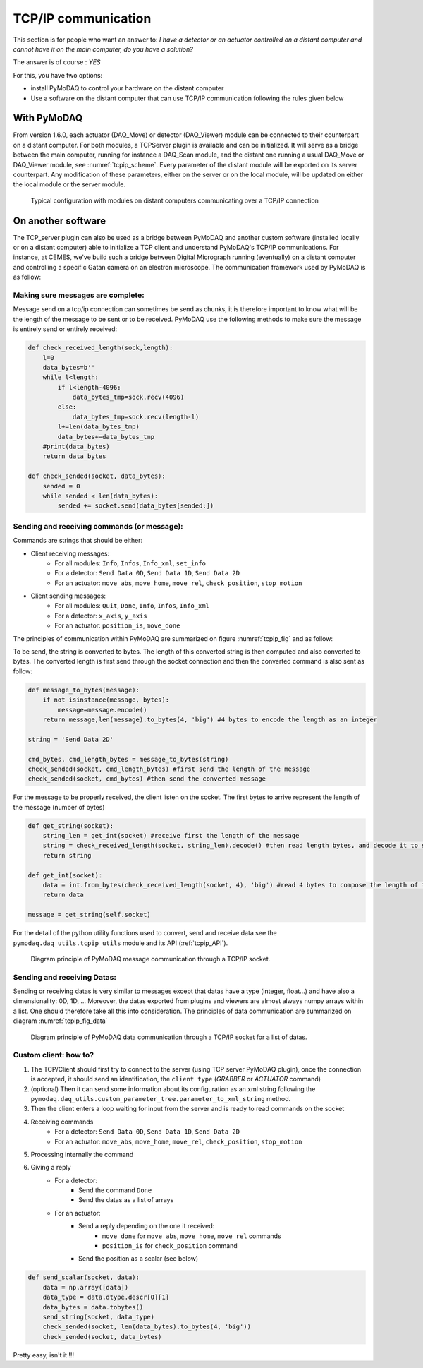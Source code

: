 .. _tcpip:

TCP/IP communication
====================

This section is for people who want an answer to: *I have a detector or an actuator controlled on a distant computer and
cannot have it on the main computer, do you have a solution?*

The answer is of course : *YES*

For this, you have two options:

* install PyMoDAQ to control your hardware on the distant computer
* Use a software on the distant computer that can use TCP/IP communication following the rules given below

With PyMoDAQ
++++++++++++

From version 1.6.0, each actuator (DAQ_Move) or detector (DAQ_Viewer) module can be connected to their counterpart on a
distant computer. For both modules, a TCPServer plugin is available and can be initialized. It will serve as a bridge
between the main computer, running for instance a DAQ_Scan module, and the distant one running a usual DAQ_Move or DAQ_Viewer
module, see :numref:`tcpip_scheme`. Every parameter of the distant module will be exported on its server counterpart. Any modification
of these parameters, either on the server or on the local module, will be updated on either the local module or the server module.


   .. _tcpip_scheme:

.. figure:: /image/tcpip.png
   :alt: tcpip

   Typical configuration with modules on distant computers communicating over a TCP/IP connection

On another software
+++++++++++++++++++

The TCP_server plugin can also be used as a bridge between PyMoDAQ and another custom software (installed locally or
on a distant computer) able to initialize a TCP client and understand PyMoDAQ's TCP/IP communications. For instance, at
CEMES, we've build such a bridge between Digital Micrograph running (eventually) on a distant computer and controlling
a specific Gatan camera on an electron microscope. The communication framework used by PyMoDAQ is as follow:

Making sure messages are complete:
----------------------------------

Message send on a tcp/ip connection can sometimes be send as chunks, it is therefore important to know what will be the
length of the message to be sent or to be received. PyMoDAQ use the following methods to make sure the message is
entirely send or entirely received:

.. code-block:: python

    def check_received_length(sock,length):
        l=0
        data_bytes=b''
        while l<length:
            if l<length-4096:
                data_bytes_tmp=sock.recv(4096)
            else:
                data_bytes_tmp=sock.recv(length-l)
            l+=len(data_bytes_tmp)
            data_bytes+=data_bytes_tmp
        #print(data_bytes)
        return data_bytes

    def check_sended(socket, data_bytes):
        sended = 0
        while sended < len(data_bytes):
            sended += socket.send(data_bytes[sended:])

Sending and receiving commands (or message):
--------------------------------------------

Commands are strings that should be either:

* Client receiving messages:
    * For all modules: ``Info``, ``Infos``, ``Info_xml``, ``set_info``
    * For a detector:  ``Send Data 0D``, ``Send Data 1D``, ``Send Data 2D``
    * For an actuator: ``move_abs``, ``move_home``, ``move_rel``, ``check_position``, ``stop_motion``
* Client sending messages:
    * For all modules: ``Quit``, ``Done``, ``Info``, ``Infos``, ``Info_xml``
    * For a detector:  ``x_axis``, ``y_axis``
    * For an actuator: ``position_is``, ``move_done``


The principles of communication within PyMoDAQ are summarized on figure :numref:`tcpip_fig` and as follow:

To be send, the string is converted to bytes. The length of this converted string is then computed and also converted to bytes. The
converted length is first send through the socket connection and then the converted command is also sent as follow:

.. code-block:: python

    def message_to_bytes(message):
        if not isinstance(message, bytes):
            message=message.encode()
        return message,len(message).to_bytes(4, 'big') #4 bytes to encode the length as an integer

    string = 'Send Data 2D'

    cmd_bytes, cmd_length_bytes = message_to_bytes(string)
    check_sended(socket, cmd_length_bytes) #first send the length of the message
    check_sended(socket, cmd_bytes) #then send the converted message

For the message to be properly received, the client listen on the socket. The first bytes to arrive represent the length
of the message (number of bytes)

.. code-block:: python

    def get_string(socket):
        string_len = get_int(socket) #receive first the length of the message
        string = check_received_length(socket, string_len).decode() #then read length bytes, and decode it to string
        return string

    def get_int(socket):
        data = int.from_bytes(check_received_length(socket, 4), 'big') #read 4 bytes to compose the length of the message
        return data

    message = get_string(self.socket)

For the detail of the python utility functions used to convert, send and receive data see the ``pymodaq.daq_utils.tcpip_utils``
module and its API (:ref:`tcpip_API`).

   .. _tcpip_fig:

.. figure:: /image/tcp_ip.png
   :alt: tcp_ip_communication

   Diagram principle of PyMoDAQ message communication through a TCP/IP socket.



Sending and receiving Datas:
----------------------------

Sending or receiving datas is very similar to messages except that datas have a type (integer, float...) and have also a
dimensionality: 0D, 1D, ... Moreover, the datas exported from plugins and viewers are almost always numpy arrays within
a list. One should therefore take all this into consideration. The principles of data communication are summarized on
diagram :numref:`tcpip_fig_data`

   .. _tcpip_fig_data:

.. figure:: /image/tcp_ip_data.png
   :alt: tcp_ip_communication

   Diagram principle of PyMoDAQ data communication through a TCP/IP socket for a list of datas.

Custom client: how to?
----------------------

#. The TCP/Client should first try to connect to the server (using TCP server PyMoDAQ plugin), once the connection is
   accepted, it should send an identification, the ``client type`` (*GRABBER* or *ACTUATOR* command)
#. (optional) Then it can send some information about its configuration as an xml string following the
   ``pymodaq.daq_utils.custom_parameter_tree.parameter_to_xml_string`` method.
#. Then the client enters a loop waiting for input from the server and is ready to read commands on the socket
#. Receiving commands
    * For a detector:  ``Send Data 0D``, ``Send Data 1D``, ``Send Data 2D``
    * For an actuator: ``move_abs``, ``move_home``, ``move_rel``, ``check_position``, ``stop_motion``
#. Processing internally the command
#. Giving a reply
    * For a detector:
        * Send the command ``Done``
        * Send the datas as a list of arrays
    * For an actuator:
        * Send a reply depending on the one it received:
            * ``move_done`` for ``move_abs``, ``move_home``, ``move_rel`` commands
            * ``position_is`` for ``check_position`` command
        * Send the position as a scalar (see below)

.. code-block:: python

    def send_scalar(socket, data):
        data = np.array([data])
        data_type = data.dtype.descr[0][1]
        data_bytes = data.tobytes()
        send_string(socket, data_type)
        check_sended(socket, len(data_bytes).to_bytes(4, 'big'))
        check_sended(socket, data_bytes)


Pretty easy, isn't it !!!

